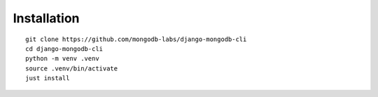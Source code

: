 Installation
============

::

    git clone https://github.com/mongodb-labs/django-mongodb-cli
    cd django-mongodb-cli
    python -m venv .venv
    source .venv/bin/activate
    just install
